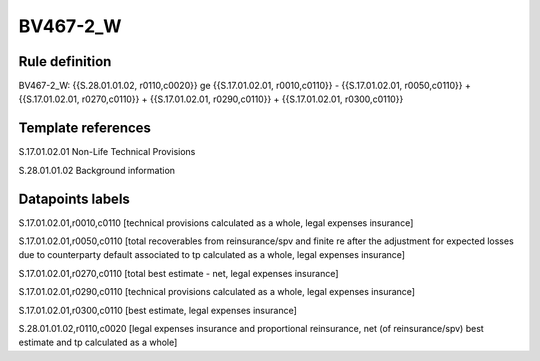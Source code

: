 =========
BV467-2_W
=========

Rule definition
---------------

BV467-2_W: {{S.28.01.01.02, r0110,c0020}} ge {{S.17.01.02.01, r0010,c0110}} - {{S.17.01.02.01, r0050,c0110}} + {{S.17.01.02.01, r0270,c0110}} + {{S.17.01.02.01, r0290,c0110}} + {{S.17.01.02.01, r0300,c0110}}


Template references
-------------------

S.17.01.02.01 Non-Life Technical Provisions

S.28.01.01.02 Background information


Datapoints labels
-----------------

S.17.01.02.01,r0010,c0110 [technical provisions calculated as a whole, legal expenses insurance]

S.17.01.02.01,r0050,c0110 [total recoverables from reinsurance/spv and finite re after the adjustment for expected losses due to counterparty default associated to tp calculated as a whole, legal expenses insurance]

S.17.01.02.01,r0270,c0110 [total best estimate - net, legal expenses insurance]

S.17.01.02.01,r0290,c0110 [technical provisions calculated as a whole, legal expenses insurance]

S.17.01.02.01,r0300,c0110 [best estimate, legal expenses insurance]

S.28.01.01.02,r0110,c0020 [legal expenses insurance and proportional reinsurance, net (of reinsurance/spv) best estimate and tp calculated as a whole]



